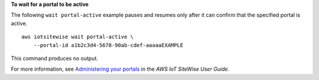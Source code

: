 **To wait for a portal to be active**

The following ``wait portal-active`` example pauses and resumes only after it can confirm that the specified portal is active. ::

    aws iotsitewise wait portal-active \
        --portal-id a1b2c3d4-5678-90ab-cdef-aaaaaEXAMPLE

This command produces no output.

For more information, see `Administering your portals <https://docs.aws.amazon.com/iot-sitewise/latest/userguide/administer-portals.html>`__ in the *AWS IoT SiteWise User Guide*.